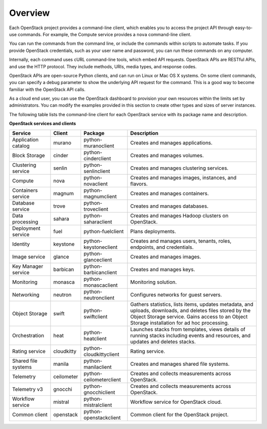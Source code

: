 ========
Overview
========

Each OpenStack project provides a command-line client, which enables
you to access the project API through easy-to-use commands. For
example, the Compute service provides a ``nova`` command-line client.

You can run the commands from the command line, or include the
commands within scripts to automate tasks. If you provide OpenStack
credentials, such as your user name and password, you can run these
commands on any computer.

Internally, each command uses cURL command-line tools, which embed API
requests. OpenStack APIs are RESTful APIs, and use the HTTP
protocol. They include methods, URIs, media types, and response codes.

OpenStack APIs are open-source Python clients, and can run on Linux or
Mac OS X systems. On some client commands, you can specify a debug
parameter to show the underlying API request for the command. This is
a good way to become familiar with the OpenStack API calls.

As a cloud end user, you can use the OpenStack dashboard to provision
your own resources within the limits set by administrators. You can
modify the examples provided in this section to create other types and
sizes of server instances.

The following table lists the command-line client for each OpenStack
service with its package name and description.

**OpenStack services and clients**

+----------------+----------+-----------------------+------------------------+
|Service         |Client    |Package                |Description             |
+================+==========+=======================+========================+
|Application     |murano    |python-muranoclient    |Creates and manages     |
|catalog         |          |                       |applications.           |
+----------------+----------+-----------------------+------------------------+
|Block Storage   |cinder    |python-cinderclient    |Creates and manages     |
|                |          |                       |volumes.                |
+----------------+----------+-----------------------+------------------------+
|Clustering      |senlin    |python-senlinclient    |Creates and manages     |
|service         |          |                       |clustering services.    |
+----------------+----------+-----------------------+------------------------+
|Compute         |nova      |python-novaclient      |Creates and manages     |
|                |          |                       |images, instances, and  |
|                |          |                       |flavors.                |
+----------------+----------+-----------------------+------------------------+
|Containers      |magnum    |python-magnumclient    |Creates and manages     |
|service         |          |                       |containers.             |
+----------------+----------+-----------------------+------------------------+
|Database service|trove     |python-troveclient     |Creates and manages     |
|                |          |                       |databases.              |
+----------------+----------+-----------------------+------------------------+
|Data processing |sahara    |python-saharaclient    |Creates and manages     |
|                |          |                       |Hadoop clusters on      |
|                |          |                       |OpenStack.              |
+----------------+----------+-----------------------+------------------------+
|Deployment      |fuel      |python-fuelclient      |Plans deployments.      |
|service         |          |                       |                        |
+----------------+----------+-----------------------+------------------------+
|Identity        |keystone  |python-keystoneclient  |Creates and manages     |
|                |          |                       |users, tenants, roles,  |
|                |          |                       |endpoints, and          |
|                |          |                       |credentials.            |
+----------------+----------+-----------------------+------------------------+
|Image service   |glance    |python-glanceclient    |Creates and manages     |
|                |          |                       |images.                 |
+----------------+----------+-----------------------+------------------------+
|Key Manager     |barbican  |python-barbicanclient  |Creates and manages     |
|service         |          |                       |keys.                   |
+----------------+----------+-----------------------+------------------------+
|Monitoring      |monasca   |python-monascaclient   |Monitoring solution.    |
|                |          |                       |                        |
+----------------+----------+-----------------------+------------------------+
|Networking      |neutron   |python-neutronclient   |Configures networks for |
|                |          |                       |guest servers.          |
+----------------+----------+-----------------------+------------------------+
|Object Storage  |swift     |python-swiftclient     |Gathers statistics,     |
|                |          |                       |lists items, updates    |
|                |          |                       |metadata, and uploads,  |
|                |          |                       |downloads, and deletes  |
|                |          |                       |files stored by the     |
|                |          |                       |Object Storage service. |
|                |          |                       |Gains access to         |
|                |          |                       |an Object Storage       |
|                |          |                       |installation for ad hoc |
|                |          |                       |processing.             |
+----------------+----------+-----------------------+------------------------+
|Orchestration   |heat      |python-heatclient      |Launches stacks from    |
|                |          |                       |templates, views details|
|                |          |                       |of running stacks       |
|                |          |                       |including events and    |
|                |          |                       |resources, and updates  |
|                |          |                       |and deletes stacks.     |
+----------------+----------+-----------------------+------------------------+
|Rating          |cloudkitty|python-cloudkittyclient|Rating service.         |
|service         |          |                       |                        |
+----------------+----------+-----------------------+------------------------+
|Shared file     |manila    |python-manilaclient    |Creates and manages     |
|systems         |          |                       |shared file systems.    |
+----------------+----------+-----------------------+------------------------+
|Telemetry       |ceilometer|python-ceilometerclient|Creates and collects    |
|                |          |                       |measurements across     |
|                |          |                       |OpenStack.              |
+----------------+----------+-----------------------+------------------------+
|Telemetry v3    |gnocchi   |python-gnocchiclient   |Creates and collects    |
|                |          |                       |measurements across     |
|                |          |                       |OpenStack.              |
+----------------+----------+-----------------------+------------------------+
|Workflow        |mistral   |python-mistralclient   |Workflow service        |
|service         |          |                       |for OpenStack cloud.    |
+----------------+----------+-----------------------+------------------------+
|Common client   |openstack |python-openstackclient |Common client for the   |
|                |          |                       |OpenStack project.      |
+----------------+----------+-----------------------+------------------------+
